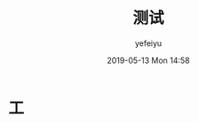 #+STARTUP: showall
#+STARTUP: hidestars
#+OPTIONS: H:2 num:nil tags:nil toc:nil timestamps:t
#+LAYOUT: post
#+AUTHOR: yefeiyu
#+DATE: 2019-05-13 Mon 14:58
#+TITLE: 测试
#+DESCRIPTION: vb
#+TAGS: 
#+CATEGORIES: 没有

* 工
